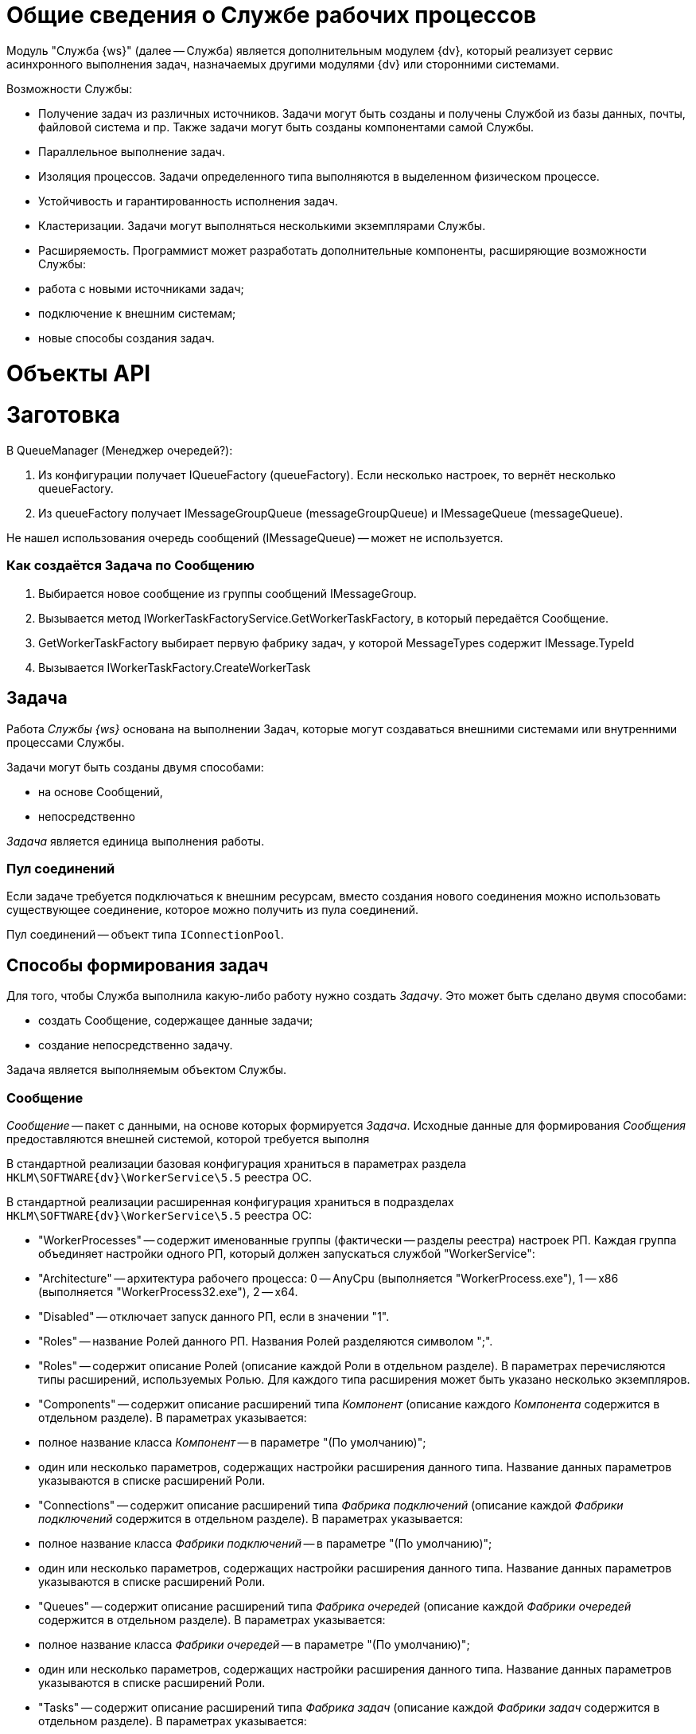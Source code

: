 = Общие сведения о Службе рабочих процессов

Модуль "Служба {ws}" (далее -- Служба) является дополнительным модулем {dv}, который реализует сервис асинхронного выполнения задач, назначаемых другими модулями {dv} или сторонними системами.

Возможности Службы:

* Получение задач из различных источников. Задачи могут быть созданы и получены Службой из базы данных, почты, файловой система и пр. Также задачи могут быть созданы компонентами самой Службы.
* Параллельное выполнение задач.
* Изоляция процессов. Задачи определенного типа выполняются в выделенном физическом процессе.
* Устойчивость и гарантированность исполнения задач.
* Кластеризации. Задачи могут выполняться несколькими экземплярами Службы.
* Расширяемость. Программист может разработать дополнительные компоненты, расширяющие возможности Службы:
* работа с новыми источниками задач;
* подключение к внешним системам;
* новые способы создания задач.

= Объекты API

= Заготовка

В QueueManager (Менеджер очередей?):

. Из конфигурации получает IQueueFactory (queueFactory). Если несколько настроек, то вернёт несколько queueFactory.
. Из queueFactory получает IMessageGroupQueue (messageGroupQueue) и IMessageQueue (messageQueue).

Не нашел использования очередь сообщений (IMessageQueue) -- может не используется.

=== Как создаётся Задача по Сообщению

. Выбирается новое сообщение из группы сообщений IMessageGroup.
. Вызывается метод IWorkerTaskFactoryService.GetWorkerTaskFactory, в который передаётся Сообщение.
. GetWorkerTaskFactory выбирает первую фабрику задач, у которой MessageTypes содержит IMessage.TypeId
. Вызывается IWorkerTaskFactory.CreateWorkerTask

== Задача

Работа _Службы {ws}_ основана на выполнении Задач, которые могут создаваться внешними системами или внутренними процессами Службы.

Задачи могут быть созданы двумя способами:

* на основе Сообщений,
* непосредственно

_Задача_ является единица выполнения работы.

=== Пул соединений

Если задаче требуется подключаться к внешним ресурсам, вместо создания нового соединения можно использовать существующее соединение, которое можно получить из пула соединений.

Пул соединений -- объект типа `IConnectionPool`.

== Способы формирования задач

Для того, чтобы Служба выполнила какую-либо работу нужно создать _Задачу_. Это может быть сделано двумя способами:

* создать Сообщение, содержащее данные задачи;
* создание непосредственно задачу.

Задача является выполняемым объектом Службы.

=== Сообщение

_Сообщение_ -- пакет с данными, на основе которых формируется _Задача_. Исходные данные для формирования _Сообщения_ предоставляются внешней системой, которой требуется выполня

В стандартной реализации базовая конфигурация храниться в параметрах раздела `HKLM\SOFTWARE\{dv}\WorkerService\5.5` реестра ОС.

В стандартной реализации расширенная конфигурация храниться в подразделах `HKLM\SOFTWARE\{dv}\WorkerService\5.5` реестра ОС:

* "WorkerProcesses" -- содержит именованные группы (фактически -- разделы реестра) настроек РП. Каждая группа объединяет настройки одного РП, который должен запускаться службой "WorkerService":
* "Architecture" -- архитектура рабочего процесса: 0 -- AnyCpu (выполняется "WorkerProcess.exe"), 1 -- x86 (выполняется "WorkerProcess32.exe"), 2 -- x64.
* "Disabled" -- отключает запуск данного РП, если в значении "1".
* "Roles" -- название Ролей данного РП. Названия Ролей разделяются символом ";".
* "Roles" -- содержит описание Ролей (описание каждой Роли в отдельном разделе). В параметрах перечисляются типы расширений, используемых Ролью. Для каждого типа расширения может быть указано несколько экземпляров.
* "Components" -- содержит описание расширений типа _Компонент_ (описание каждого _Компонента_ содержится в отдельном разделе). В параметрах указывается:
* полное название класса _Компонент_ -- в параметре "(По умолчанию)";
* один или несколько параметров, содержащих настройки расширения данного типа. Название данных параметров указываются в списке расширений Роли.
* "Connections" -- содержит описание расширений типа _Фабрика подключений_ (описание каждой _Фабрики подключений_ содержится в отдельном разделе). В параметрах указывается:
* полное название класса _Фабрики подключений_ -- в параметре "(По умолчанию)";
* один или несколько параметров, содержащих настройки расширения данного типа. Название данных параметров указываются в списке расширений Роли.
* "Queues" -- содержит описание расширений типа _Фабрика очередей_ (описание каждой _Фабрики очередей_ содержится в отдельном разделе). В параметрах указывается:
* полное название класса _Фабрики очередей_ -- в параметре "(По умолчанию)";
* один или несколько параметров, содержащих настройки расширения данного типа. Название данных параметров указываются в списке расширений Роли.
* "Tasks" -- содержит описание расширений типа _Фабрика задач_ (описание каждой _Фабрики задач_ содержится в отдельном разделе). В параметрах указывается:
* полное название класса _Фабрики задач_ -- в параметре "(По умолчанию)";
* один или несколько параметров, содержащих настройки расширения данного типа. Название данных параметров указываются в списке расширений Роли.